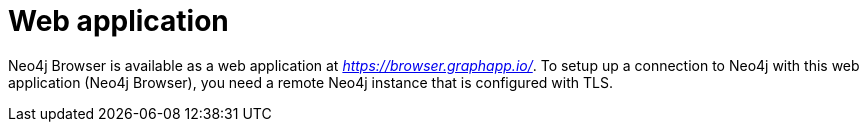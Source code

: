 :description: Neo4j Browser web application.


[[web-application]]
= Web application

Neo4j Browser is available as a web application at link:https://browser.graphapp.io/[_https://browser.graphapp.io/_^].
To setup up a connection to Neo4j with this web application (Neo4j Browser), you need a remote Neo4j instance that is configured with TLS.

